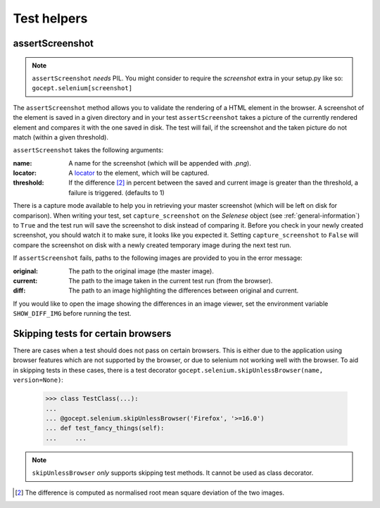 Test helpers
------------

assertScreenshot
~~~~~~~~~~~~~~~~

.. NOTE:: ``assertScreenshot`` *needs* PIL. You might consider to require the
          `screenshot` extra in your setup.py like so:
          ``gocept.selenium[screenshot]``

The ``assertScreenshot`` method allows you to validate the rendering of a HTML
element in the browser. A screenshot of the element is saved in a given
directory and in your test ``assertScreenshot`` takes a picture of the
currently rendered element and compares it with the one saved in disk. The test
will fail, if the screenshot and the taken picture do not match (within a given
threshold).


``assertScreenshot`` takes the following arguments:

:name: A name for the screenshot (which will be appended with `.png`).
:locator: A locator_ to the element, which will be captured.
:threshold: If the difference [#1]_ in percent between the saved and current
            image is greater than the threshold, a failure is triggered.
            (defaults to 1)

.. _locator : http://release.seleniumhq.org/selenium-remote-control/0.9.0/doc/dotnet/html/Selenium.html

There is a capture mode available to help you in retrieving your master
screenshot (which will be left on disk for comparison). When writing your test,
set ``capture_screenshot`` on the `Selenese` object (see
:ref:`general-information`) to ``True`` and the test run will save the
screenshot to disk instead of comparing it. Before you check in your newly
created screenshot, you should watch it to make sure, it looks like you
expected it.  Setting ``capture_screenshot`` to ``False`` will compare the
screenshot on disk with a newly created temporary image during the next test
run.

If ``assertScreenshot`` fails, paths to the following images are provided to
you in the error message:

:original: The path to the original image (the master image).
:current: The path to the image taken in the current test run (from the
          browser).
:diff: The path to an image highlighting the differences between original and
       current.

If you would like to open the image showing the differences in an image viewer,
set the environment variable ``SHOW_DIFF_IMG`` before running the test.


Skipping tests for certain browsers
~~~~~~~~~~~~~~~~~~~~~~~~~~~~~~~~~~~

There are cases when a test should does not pass on certain browsers. This is
either due to the application using browser features which are not supported by
the browser, or due to selenium not working well with the browser. To aid in
skipping tests in these cases, there is a test decorator
``gocept.selenium.skipUnlessBrowser(name, version=None)``:

    >>> class TestClass(...):
    ...
    ... @gocept.selenium.skipUnlessBrowser('Firefox', '>=16.0')
    ... def test_fancy_things(self):
    ...     ...


.. NOTE:: ``skipUnlessBrowser`` *only* supports skipping test methods. It cannot
         be used as class decorator.

.. [#1] The difference is computed as normalised root mean square deviation of
        the two images.
